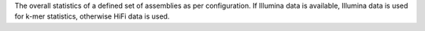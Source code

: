 The overall statistics of a defined set of assemblies as per configuration. If
Illumina data is available, Illumina data is used for k-mer statistics,
otherwise HiFi data is used.
